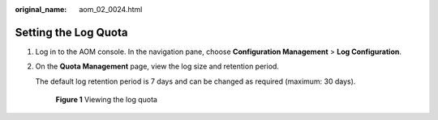 :original_name: aom_02_0024.html

.. _aom_02_0024:

Setting the Log Quota
=====================

#. Log in to the AOM console. In the navigation pane, choose **Configuration Management** > **Log Configuration**.

#. On the **Quota Management** page, view the log size and retention period.

   The default log retention period is 7 days and can be changed as required (maximum: 30 days).


   .. figure:: /_static/images/en-us_image_0000001464256522.png
      :alt: **Figure 1** Viewing the log quota

      **Figure 1** Viewing the log quota

